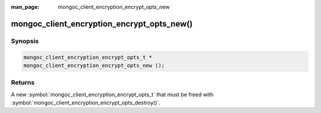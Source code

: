 :man_page: mongoc_client_encryption_encrypt_opts_new

mongoc_client_encryption_encrypt_opts_new()
===========================================

Synopsis
--------

.. code-block:: c

  mongoc_client_encryption_encrypt_opts_t *
  mongoc_client_encryption_encrypt_opts_new ();

Returns
-------

A new :symbol:`mongoc_client_encryption_encrypt_opts_t` that must be freed with :symbol:`mongoc_client_encryption_encrypt_opts_destroy()`.